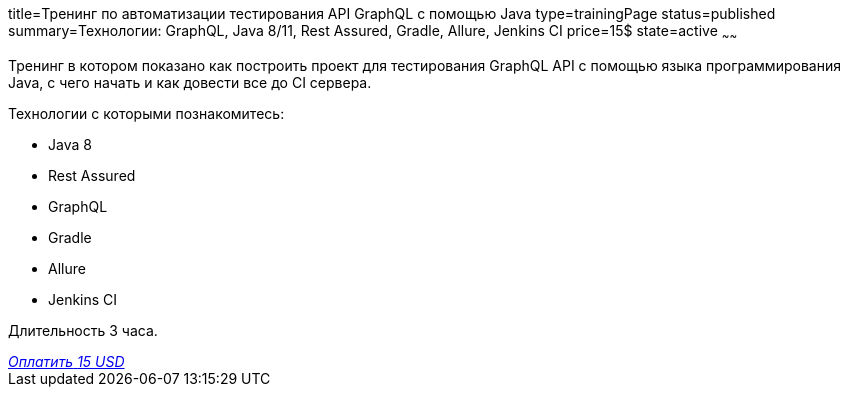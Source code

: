 title=Тренинг по автоматизации тестирования API GraphQL с помощью Java
type=trainingPage
status=published
summary=Технологии: GraphQL, Java 8/11, Rest Assured, Gradle, Allure, Jenkins CI
price=15$
state=active
~~~~~~

Тренинг в котором показано как построить проект для тестирования GraphQL API с помощью языка программирования Java,
с чего начать и как довести все до CI сервера.

Технологии c которыми познакомитесь:

* Java 8
* Rest Assured
* GraphQL
* Gradle
* Allure
* Jenkins CI

Длительность 3 часа.

++++
<style>@import url("//portal.fondy.eu/mportal/static/css/button.css");</style>
<a href="https://pay.fondy.eu/s/2o4vM37" data-button="" class="f-p-b" style="--fpb-background:#56c64e; --fpb-color:#000000; --fpb-border-color:#ffffff; --fpb-border-width:2px; --fpb-font-weight:400; --fpb-font-size:16px; --fpb-border-radius:9px;">
<i data-text="name">Оплатить</i>
<i data-text="amount">15 USD</i>
<i data-brand="visa"></i><i data-brand="mastercard"></i></a>
++++
